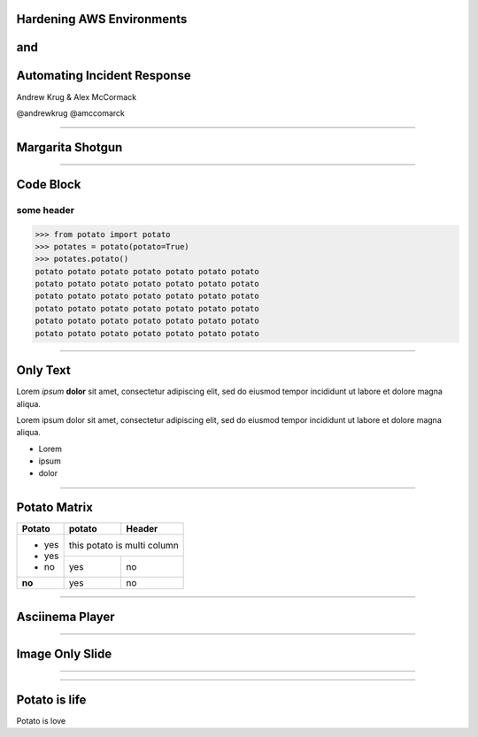 
Hardening AWS Environments
==============================================================================

and
===

Automating Incident Response
===============================

Andrew Krug & Alex McCormack

@andrewkrug   @amccomarck

-----------------

Margarita Shotgun
=================

-----------------

Code Block
==========

some header
-----------

.. code-block:: python

   >>> from potato import potato
   >>> potates = potato(potato=True)
   >>> potates.potato()
   potato potato potato potato potato potato potato
   potato potato potato potato potato potato potato
   potato potato potato potato potato potato potato
   potato potato potato potato potato potato potato
   potato potato potato potato potato potato potato
   potato potato potato potato potato potato potato

------

Only Text
=========

Lorem *ipsum* **dolor** sit amet, consectetur adipiscing elit, sed do eiusmod tempor incididunt ut labore et dolore magna aliqua.

Lorem ipsum dolor sit amet, consectetur adipiscing elit,
sed do eiusmod tempor incididunt ut labore et dolore magna aliqua.

- Lorem
- ipsum
- dolor

---------

Potato Matrix
=============

+--------+--------+--------------------+
| Potato | potato | Header             |
+========+========+====================+
| - yes  | this potato is multi column |
+ - yes  +--------+--------------------+
| - no   | yes    | no                 |
+--------+--------+--------------------+
| **no** | yes    | no                 |
+--------+--------+--------------------+

-------------

Asciinema Player
================

.. raw:: html

   <div id="player-container"></div>
   <script>
     asciinema.player.js.CreatePlayer('player-container', 'casts/asciicast.json');
   </script>


----------------

Image Only Slide
================

.. image:: static/infinitater.png

----------------

.. image:: static/infinitater.png

----------------

Potato is life
==============

.. image:: static/infinitater.png

Potato is love
